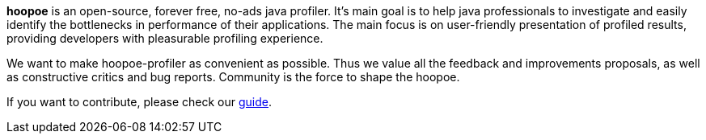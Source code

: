 
*hoopoe* is an open-source, forever free, no-ads java profiler.
It's main goal is to help java professionals to investigate and easily identify the bottlenecks in
performance of their applications. The main focus is on user-friendly presentation of
profiled results, providing developers with pleasurable profiling experience.

We want to make hoopoe-profiler as convenient as possible. Thus we value all the feedback and improvements proposals,
as well as constructive critics and bug reports. Community is the force to shape the hoopoe.

If you want to contribute, please check our link:../../dev-guide/contributing/[guide].
